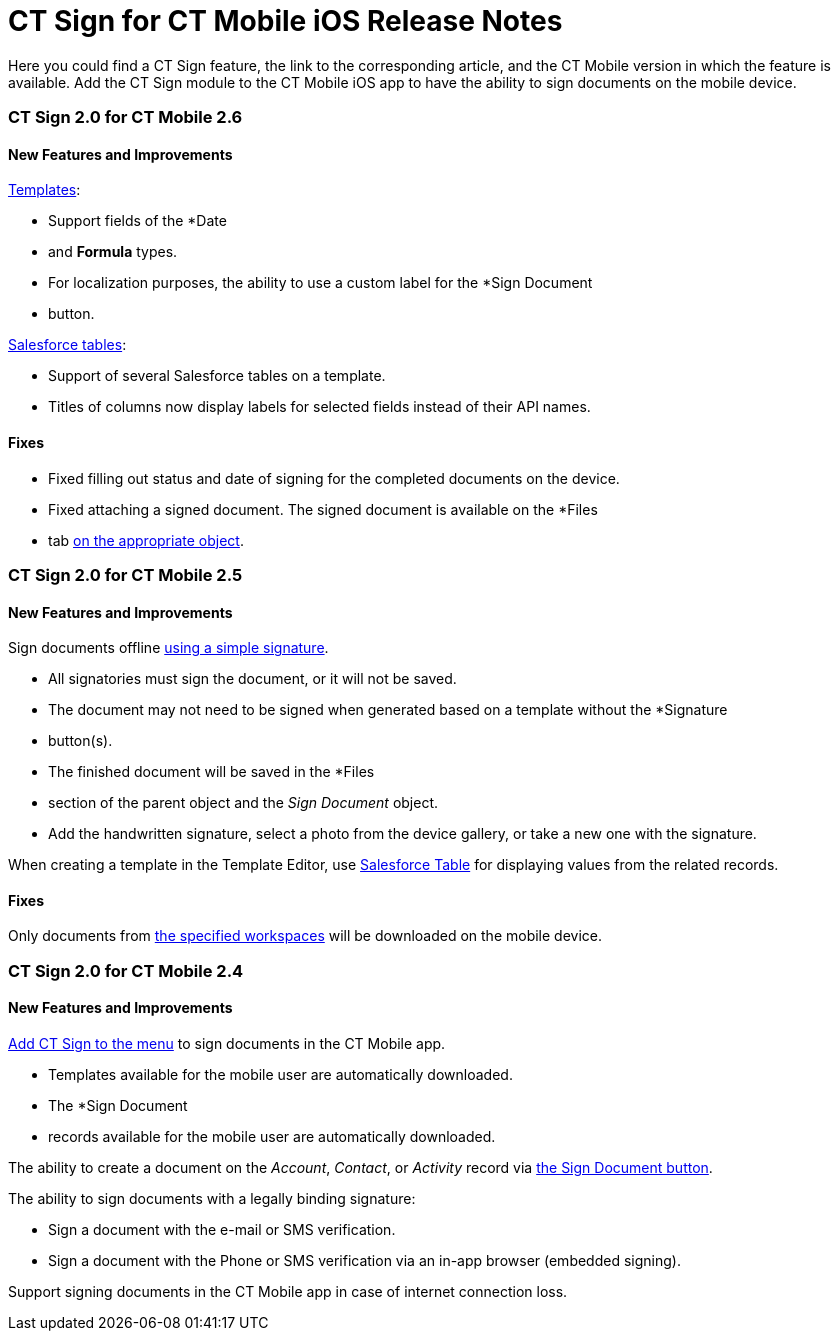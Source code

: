 = CT Sign for CT Mobile iOS Release Notes

Here you could find a CT Sign feature, the link to the corresponding
article, and the CT Mobile version in which the feature is available.
Add the CT Sign module to the CT Mobile iOS app to have the ability to
sign documents on the mobile device.

:toc: :toclevels: 2

[[h2__523563164]]
=== CT Sign 2.0 for CT Mobile 2.6

[[h3_1590465207]]
==== New Features and Improvements

link:create-a-new-template[Templates]:

* Support fields of the *Date
* and *Formula* types.
* For localization purposes, the ability to use a custom label for the
*Sign Document
* button.



link:template-editor-feature-reference#h3__99476489[Salesforce
tables]:

* Support of several Salesforce tables on a template.
* Titles of columns now display labels for selected fields instead of
their API names.

[[h3__892195453]]
==== Fixes

* Fixed filling out status and date of signing for the completed
documents on the device.
* Fixed attaching a signed document. The signed document is available on
the *Files
* tab link:object-setting-field-reference[on the
appropriate object].

[[h2__523563167]]
=== CT Sign 2.0 for CT Mobile 2.5

[[h3_1642576463]]
==== New Features and Improvements

Sign documents offline
link:sign-a-document-the-ct-mobile-app#h2__1603366204[using a
simple signature].

* All signatories must sign the document, or it will not be saved.
* The document may not need to be signed when generated based on a
template without the *Signature
* button(s).
* The finished document will be saved in the *Files
* section of the
parent object and the _Sign Document_ object.
* Add the handwritten signature, select a photo from the device gallery,
or take a new one with the signature.



When creating a template in the Template Editor, use
link:template-editor-feature-reference#h3__99476489[Salesforce
Table] for displaying values from the related records.

[[h3__649865195]]
==== Fixes

Only documents from
https://help.customertimes.com/articles/ct-sign-en/configuring-the-ct-sign-package/a/h2__1469899678[the
specified workspaces] will be downloaded on the mobile device.

[[h2_51713154]]
=== CT Sign 2.0 for CT Mobile 2.4

[[h3_2016045752]]
==== New Features and Improvements

link:add-the-ct-sign-to-the-ct-mobile-app[Add CT Sign to the
menu] to sign documents in the CT Mobile app.

* Templates available for the mobile user are automatically
downloaded.
* The *Sign Document
* records available for the mobile user are
automatically downloaded.



The ability to create a document on the _Account_, _Contact_, or
_Activity_ record via
link:add-the-ct-sign-to-the-ct-mobile-app#h1_1946616521[the Sign
Document button].



The ability to sign documents with a legally binding signature:

* Sign a document with the e-mail or SMS verification.
* Sign a document with the Phone or SMS verification via an in-app
browser (embedded signing).



Support signing documents in the CT Mobile app in case of internet
connection loss.
